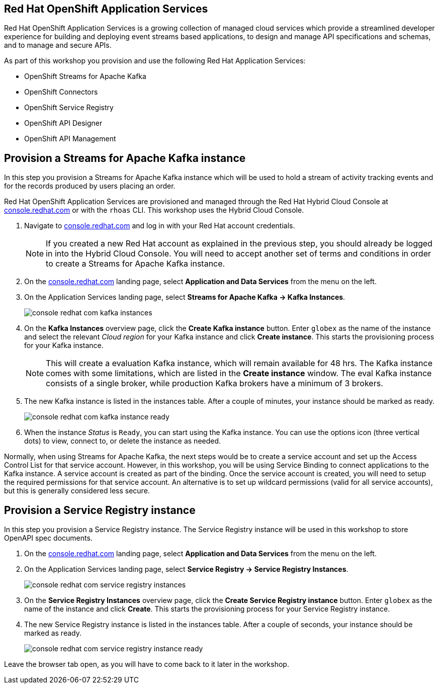 :icons: font

== Red Hat OpenShift Application Services

Red Hat OpenShift Application Services is a growing collection of managed cloud services which provide a streamlined developer experience for building and deploying event streams based applications, to design and manage API specifications and schemas, and to manage and secure APIs.

As part of this workshop you provision and use the following Red Hat Application Services:

* OpenShift Streams for Apache Kafka
* OpenShift Connectors
* OpenShift Service Registry
* OpenShift API Designer
* OpenShift API Management

== Provision a Streams for Apache Kafka instance

In this step you provision a Streams for Apache Kafka instance which will be used to hold a stream of activity tracking events and for the records produced by users placing an order.

Red Hat OpenShift Application Services are provisioned and managed through the Red Hat Hybrid Cloud Console at link:https://console.redhat.com[console.redhat.com,role=external,window=_blank] or with the `rhoas` CLI. This workshop uses the Hybrid Cloud Console.

. Navigate to https://console.redhat.com[console.redhat.com,role=external,window=_blank] and log in with your Red Hat account credentials.
+
[NOTE]
====
If you created a new Red Hat account as explained in the previous step, you should already be logged in into the Hybrid Cloud Console.
You will need to accept another set of terms and conditions in order to create a Streams for Apache Kafka instance.
====

. On the https://console.redhat.com[console.redhat.com] landing page, select *Application and Data Services* from the menu on the left.

. On the Application Services landing page, select *Streams for Apache Kafka → Kafka Instances*.
+
image::images/console-redhat-com-kafka-instances.png[]

. On the *Kafka Instances* overview page, click the *Create Kafka instance* button. Enter `globex` as the name of the instance and select the relevant _Cloud region_ for your Kafka instance and click *Create instance*. This starts the provisioning process for your Kafka instance.
+
[NOTE]
====
This will create a evaluation Kafka instance, which will remain available for 48 hrs. The Kafka instance comes with some limitations, which are listed in the *Create instance* window. The eval Kafka instance consists of a single broker, while production Kafka brokers have a minimum of 3 brokers. 
====

. The new Kafka instance is listed in the instances table. After a couple of minutes, your instance should be marked as ready. 
+
image::images/console-redhat-com-kafka-instance-ready.png[]

. When the instance _Status_ is `Ready`, you can start using the Kafka instance. You can use the options icon (three vertical dots) to view, connect to, or delete the instance as needed.

Normally, when using Streams for Apache Kafka, the next steps would be to create a service account and set up the Access Control List for that service account. However, in this workshop, you will be using Service Binding to connect applications to the Kafka instance. A service account is created as part of the binding. Once the service account is created, you will need to setup the required permissions for that service account. An alternative is to set up wildcard permissions (valid for all service accounts), but this is generally considered less secure.  

== Provision a Service Registry instance

In this step you provision a Service Registry instance. The Service Registry instance will be used in this workshop to store OpenAPI spec documents.

. On the https://console.redhat.com[console.redhat.com] landing page, select *Application and Data Services* from the menu on the left.

. On the Application Services landing page, select *Service Registry → Service Registry Instances*.
+
image::images/console-redhat-com-service-registry-instances.png[]

. On the *Service Registry Instances* overview page, click the *Create Service Registry instance* button. Enter `globex` as the name of the instance and click *Create*. This starts the provisioning process for your Service Registry instance.

. The new Service Registry instance is listed in the instances table. After a couple of seconds, your instance should be marked as ready. 
+
image::images/console-redhat-com-service-registry-instance-ready.png[]

Leave the browser tab open, as you will have to come back to it later in the workshop.
